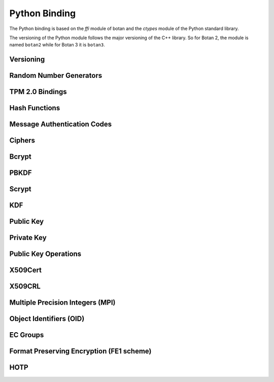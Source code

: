 
Python Binding
========================================

.. versionadded:: 1.11.14

.. highlight:: python

.. py:module:: botan3

The Python binding is based on the `ffi` module of botan and the
`ctypes` module of the Python standard library.

The versioning of the Python module follows the major versioning of
the C++ library. So for Botan 2, the module is named ``botan2`` while
for Botan 3 it is ``botan3``.

Versioning
-----------------------------------------
.. py:function:: version_major()

   Returns the major number of the library version.

.. py:function:: version_minor()

   Returns the minor number of the library version.

.. py:function:: version_patch()

   Returns the patch number of the library version.

.. py:function:: version_string()

   Returns a free form version string for the library

Random Number Generators
-----------------------------------------

.. py:class:: RandomNumberGenerator(rng_type = 'system')

   Previously ``rng``

   Type 'user' also allowed (userspace HMAC_DRBG seeded from system
   rng). The system RNG is very cheap to create, as just a single file
   handle or CSP handle is kept open, from first use until shutdown,
   no matter how many 'system' rng instances are created. Thus it is
   easy to use the RNG in a one-off way, with `botan.RandomNumberGenerator().get(32)`.

   When Botan is configured with TPM 2.0 support, also 'tpm2' is allowed
   to instantiate a TPM-backed RNG. Note that this requires passing
   additional named arguments ``tpm2_context=`` with a ``TPM2Context`` and
   (optionally) ``tpm2_sessions=`` with one or more ``TPM2Session`` objects.

   .. py:method:: get(length)

      Return some bytes

   .. py:method:: reseed(bits = 256)

      Meaningless on system RNG, on userspace RNG causes a reseed/rekey

   .. py:method:: reseed_from_rng(source_rng, bits = 256)

      Take bits from the source RNG and use it to seed ``self``

   .. py:method:: add_entropy(seed)

      Add some unpredictable seed data to the RNG

TPM 2.0 Bindings
-----------------------------------------

.. versionadded:: 3.6.0

.. py:class:: TPM2Context(tcti_nameconf = None, tcti_conf = None)

   Create a TPM 2.0 context optionally with a TCTI name and configuration,
   separated by a colon, or as separate parameters.

   .. py:method:: supports_botan_crypto_backend()

      Returns True if the TPM adapter can use Botan-based crypto primitives
      to communicate with the TPM

   .. py:method:: enable_botan_crypto_backend(rng)

      Enables the TPM adapter to use Botan-based crypto primitives. The passed
      RNG must not depend on the TPM itself.

.. py:class:: TPM2UnauthenticatedSession(ctx)

   Creates a TPM 2.0 session that is not bound to any authentication credential
   but provides basic parameter encryption between the TPM and the application.


Hash Functions
-----------------------------------------

.. py:class:: HashFunction(algo)

   Previously ``hash_function``

   The ``algo`` param is a string (eg 'SHA-1', 'SHA-384', 'BLAKE2b')

   .. py:method:: algo_name()

      Returns the name of this algorithm

   .. py:method:: clear()

      Clear state

   .. py:method:: output_length()

      Return output length in bytes

   .. py:method:: update(x)

      Add some input

   .. py:method:: final()

      Returns the hash of all input provided, resets
      for another message.

Message Authentication Codes
-----------------------------------------

.. py:class:: MsgAuthCode(algo)

   Previously ``message_authentication_code``

   Algo is a string (eg 'HMAC(SHA-256)', 'Poly1305', 'CMAC(AES-256)')

   .. py:method:: algo_name()

      Returns the name of this algorithm

   .. py:method:: clear()

      Clear internal state including the key

   .. py:method:: output_length()

      Return the output length in bytes

   .. py:method:: set_key(key)

      Set the key

   .. py:method:: update(x)

      Add some input

   .. py:method:: final()

      Returns the MAC of all input provided, resets
      for another message with the same key.

Ciphers
-----------------------------------------

.. py:class:: SymmetricCipher(object, algo, encrypt = True)

   Previously ``cipher``

   The algorithm is specified as a string (eg 'AES-128/GCM',
   'Serpent/OCB(12)', 'Threefish-512/EAX').

   Set the second param to False for decryption

   .. py:method:: algo_name()

      Returns the name of this algorithm

   .. py:method:: tag_length()

      Returns the tag length (0 for unauthenticated modes)

   .. py:method:: default_nonce_length()

      Returns default nonce length

   .. py:method:: valid_nonce_length(nonce_len)

      Returns True if nonce_len is a valid nonce len for this mode

   .. py:method:: update_granularity()

      Returns update block size. Call to update() must provide input
      of exactly this many bytes

   .. py:method:: is_authenticated()

      Returns True if this is an AEAD mode

   .. py:method:: clear()

      Resets all state

   .. py:method:: set_key(key)

      Set the key

   .. py:method:: set_assoc_data(ad)

      Sets the associated data. Fails if this is not an AEAD mode

   .. py:method:: start(nonce)

      Start processing a message using nonce

   .. py:method:: update(txt)

      Consumes input text and returns output. Input text must be of
      update_granularity() length.  Alternately, always call finish
      with the entire message, avoiding calls to update entirely

   .. py:method:: finish(txt = None)

      Finish processing (with an optional final input). May throw if
      message authentication checks fail, in which case all plaintext
      previously processed must be discarded. You may call finish()
      with the entire message

Bcrypt
-----------------------------------------

.. py:function:: bcrypt(passwd, rng, work_factor = 10)

   Provided the password and an RNG object, returns a bcrypt string

.. py:function:: check_bcrypt(passwd, bcrypt)

   Check a bcrypt hash against the provided password, returning True
   iff the password matches.

PBKDF
-----------------------------------------

.. py:function:: pbkdf(algo, password, out_len, iterations = 100000, salt = None)

   Runs a PBKDF2 algo specified as a string (eg 'PBKDF2(SHA-256)',
   'PBKDF2(CMAC(Blowfish))').  Runs with specified iterations, with
   meaning depending on the algorithm.  The salt can be provided or
   otherwise is randomly chosen. In any case it is returned from the
   call.

   Returns out_len bytes of output (or potentially less depending on
   the algorithm and the size of the request).

   Returns tuple of salt, iterations, and psk

.. py:function:: pbkdf_timed(algo, password, out_len, ms_to_run = 300, salt = rng().get(12))

   Runs for as many iterations as needed to consumed ms_to_run
   milliseconds on whatever we're running on. Returns tuple of salt,
   iterations, and psk

Scrypt
-----------------------------------------

.. versionadded:: 2.8.0

.. py:function:: scrypt(out_len, password, salt, N=1024, r=8, p=8)

   Runs Scrypt key derivation function over the specified password
   and salt using Scrypt parameters N, r, p.

KDF
-----------------------------------------

.. py:function:: kdf(algo, secret, out_len, salt)

   Performs a key derviation function (such as "HKDF(SHA-384)") over
   the provided secret and salt values. Returns a value of the
   specified length.

Public Key
-----------------------------------------

.. py:class:: PublicKey(object)

   Previously ``public_key``

   .. py:classmethod:: load(val)

      Load a public key. The value should be a PEM or DER blob.

   .. py:classmethod:: load_rsa(n, e)

      Load an RSA public key giving the modulus and public exponent
      as integers.

   .. py:classmethod:: load_dsa(p, q, g, y)

      Load an DSA public key giving the parameters and public value
      as integers.

   .. py:classmethod:: load_dh(p, g, y)

      Load an Diffie-Hellman public key giving the parameters and
      public value as integers.

   .. py:classmethod:: load_elgamal(p, q, g, y)

      Load an ElGamal public key giving the parameters and
      public value as integers.

   .. py:classmethod:: load_ecdsa(curve, pub_x, pub_y)

      Load an ECDSA public key giving the curve as a string
      (like "secp256r1") and the public point as a pair of
      integers giving the affine coordinates.

   .. py:classmethod:: load_ecdh(curve, pub_x, pub_y)

      Load an ECDH public key giving the curve as a string
      (like "secp256r1") and the public point as a pair of
      integers giving the affine coordinates.

   .. py:classmethod:: load_sm2(curve, pub_x, pub_y)

      Load a SM2 public key giving the curve as a string (like
      "sm2p256v1") and the public point as a pair of integers giving
      the affine coordinates.

   .. py:classmethod:: load_ml_kem(mode, raw_encoding)

      Load an ML-KEM public key giving the mode as a string (like
      "ML-KEM-512") and the raw encoding of the public key.

   .. py:classmethod:: load_ml_dsa(mode, raw_encoding)

      Load an ML-DSA public key giving the mode as a string (like
      "ML-DSA-4x4") and the raw encoding of the public key.

   .. py:classmethod:: load_slh_dsa(mode, raw_encoding)

      Load an SLH-DSA public key giving the mode as a string (like
      "SLH-DSA-SHAKE-128f") and the raw encoding of the public key.

   .. py:method:: algo_name()

      Returns the algorithm name

   .. py:method:: check_key(rng_obj, strong=True):

      Test the key for consistency. If ``strong`` is ``True`` then
      more expensive tests are performed.

   .. py:method:: estimated_strength()

      Returns the estimated strength of this key against known attacks
      (NFS, Pollard's rho, etc)

   .. py:method:: export(pem=False)

      Exports the public key using the usual X.509 SPKI representation.
      If ``pem`` is True, the result is a PEM encoded string. Otherwise
      it is a binary DER value.

   .. py:method:: to_der()

      Like ``self.export(False)``

   .. py:method:: to_pem()

      Like ``self.export(True)``

   .. py:method:: to_raw()

      Exports the key in its canonical raw encoding. This might not be
      available for all key types and raise an exception in that case.

   .. py:method:: fingerprint(hash = 'SHA-256')

      Returns a hash of the public key

   .. py:method:: get_field(field_name)

      Return an integer field related to the public key. The valid field names
      vary depending on the algorithm. For example RSA public modulus can be
      extracted with ``rsa_key.get_field("n")``.

   .. py:method:: object_identifier()

      Returns the associated OID

Private Key
-----------------------------------------

.. py:class:: PrivateKey

   Previously ``private_key``

   .. py:classmethod:: create(algo, param, rng)

      Creates a new private key. The parameter type/value depends on
      the algorithm. For "rsa" is is the size of the key in bits.
      For "ecdsa" and "ecdh" it is a group name (for instance
      "secp256r1"). For "ecdh" there is also a special case for groups
      "curve25519" and "x448" (which are actually completely distinct key types
      with a non-standard encoding).

   .. py:classmethod:: create_ec(algo, ec_group, rng)

      Creates a new ec private key.

   .. py:classmethod:: load(val, passphrase="")

      Return a private key (DER or PEM formats accepted)

   .. py:classmethod:: load_rsa(p, q, e)

      Return a private RSA key

   .. py:classmethod:: load_dsa(p, q, g, x)

      Return a private DSA key

   .. py:classmethod:: load_dh(p, g, x)

      Return a private DH key

   .. py:classmethod:: load_elgamal(p, q, g, x)

      Return a private ElGamal key

   .. py:classmethod:: load_ecdsa(curve, x)

      Return a private ECDSA key

   .. py:classmethod:: load_ecdh(curve, x)

      Return a private ECDH key

   .. py:classmethod:: load_sm2(curve, x)

      Return a private SM2 key

   .. py:classmethod:: load_ml_kem(mode, raw_encoding)

      Return a private ML-KEM key

   .. py:classmethod:: load_ml_dsa(mode, raw_encoding)

      Return a private ML-DSA key

   .. py:classmethod:: load_slh_dsa(mode, raw_encoding)

      Return a private SLH-DSA key

   .. py:method:: algo_name()

      Returns the algorithm name

   .. py:method:: check_key(rng_obj, strong=True):

      Test the key for consistency. If ``strong`` is ``True`` then
      more expensive tests are performed.

   .. py:method:: to_der()

      Return the PEM encoded private key (unencrypted). Like ``self.export(False)``

   .. py:method:: to_pem()

      Return the PEM encoded private key (unencrypted). Like ``self.export(True)``

   .. py:method:: to_raw()

      Exports the key in its canonical raw encoding. This might not be
      available for all key types and raise an exception in that case.

   .. py:method:: export(pem=False)

      Exports the private key in PKCS8 format. If ``pem`` is True, the
      result is a PEM encoded string. Otherwise it is a binary DER
      value. The key will not be encrypted.

   .. py:method:: export_encrypted(passphrase, rng, pem=False, msec=300, cipher=None, pbkdf=None)

      Exports the private key in PKCS8 format, encrypted using the
      provided passphrase. If ``pem`` is True, the result is a PEM
      encoded string. Otherwise it is a binary DER value.

   .. py:method:: get_public_key()

      Return a public_key object

   .. py:method:: get_field(field_name)

      Return an integer field related to the public key. The valid field names
      vary depending on the algorithm. For example first RSA secret prime can be
      extracted with ``rsa_key.get_field("p")``. This function can also be
      used to extract the public parameters.

   .. py:method:: object_identifier()

      Returns the associated OID

   .. py:method:: stateful_operation()

      Return whether the key is stateful or not.

   .. py:method:: remaining_operations()

      If the key is stateful, return the number of remaining operations.
      Raises an exception if the key is not stateful.

Public Key Operations
-----------------------------------------

.. py:class:: PKEncrypt(pubkey, padding)

   Previously ``pk_op_encrypt``

   .. py:method:: encrypt(msg, rng)

.. py:class:: PKDecrypt(privkey, padding)

   Previously ``pk_op_decrypt``

   .. py:method:: decrypt(msg)

.. py:class:: PKSign(privkey, hash_w_padding)

   Previously ``pk_op_sign``

   .. py:method:: update(msg)
   .. py:method:: finish(rng)

.. py:class:: PKVerify(pubkey, hash_w_padding)

   Previously ``pk_op_verify``

   .. py:method:: update(msg)
   .. py:method:: check_signature(signature)

.. py:class:: PKKeyAgreement(privkey, kdf)

   Previously ``pk_op_key_agreement``

   .. py:method:: public_value()

      Returns the public value to be passed to the other party

   .. py:method:: agree(other, key_len, salt)

      Returns a key derived by the KDF.

X509Cert
-----------------------------------------

.. py:class:: X509Cert(filename=None, buf=None)

   .. py:method:: time_starts()

      Return the time the certificate becomes valid, as a string in form
      "YYYYMMDDHHMMSSZ" where Z is a literal character reflecting that this time is
      relative to UTC.

   .. py:method:: time_expires()

      Return the time the certificate expires, as a string in form
      "YYYYMMDDHHMMSSZ" where Z is a literal character reflecting that this time is
      relative to UTC.

   .. py:method:: to_string()

      Format the certificate as a free-form string.

   .. py:method:: fingerprint(hash_algo='SHA-256')

      Return a fingerprint for the certificate, which is basically just a hash
      of the binary contents. Normally SHA-1 or SHA-256 is used, but any hash
      function is allowed.

   .. py:method:: serial_number()

      Return the serial number of the certificate.

   .. py:method:: authority_key_id()

      Return the authority key ID set in the certificate, which may be empty.

   .. py:method:: subject_key_id()

      Return the subject key ID set in the certificate, which may be empty.

   .. py:method:: subject_public_key_bits()

      Get the serialized representation of the public key included in this certificate.

   .. py:method:: subject_public_key()

      Get the public key included in this certificate as an object of class ``PublicKey``.

   .. py:method:: subject_dn(key, index)

      Get a value from the subject DN field.

      ``key`` specifies a value to get, for instance ``"Name"`` or `"Country"`.

   .. py:method:: issuer_dn(key, index)

      Get a value from the issuer DN field.

      ``key`` specifies a value to get, for instance ``"Name"`` or `"Country"`.

   .. py:method:: hostname_match(hostname)

      Return True if the Common Name (CN) field of the certificate matches a given ``hostname``.

   .. py:method:: not_before()

      Return the time the certificate becomes valid, as seconds since epoch.

   .. py:method:: not_after()

      Return the time the certificate expires, as seconds since epoch.

   .. py:method:: allowed_usage(usage_list)

      Return True if the certificates Key Usage extension contains all constraints given in ``usage_list``.
      Also return True if the certificate doesn't have this extension.
      Example usage constraints are: ``"DIGITAL_SIGNATURE"``, ``"KEY_CERT_SIGN"``, ``"CRL_SIGN"``.

   .. py:method:: verify(intermediates=None, \
                  trusted=None, \
                  trusted_path=None, \
                  required_strength=0, \
                  hostname=None, \
                  reference_time=0 \
                  crls=None)

      Verify a certificate. Returns 0 if validation was successful, returns a positive error code
      if the validation was unsuccessful.

      ``intermediates`` is a list of untrusted subauthorities.

      ``trusted`` is a list of trusted root CAs.

      The `trusted_path` refers to a directory where one or more trusted CA
      certificates are stored.

      Set ``required_strength`` to indicate the minimum key and hash strength
      that is allowed. For instance setting to 80 allows 1024-bit RSA and SHA-1.
      Setting to 110 requires 2048-bit RSA and SHA-256 or higher. Set to zero
      to accept a default.

      If ``hostname`` is given, it will be checked against the certificates CN field.

      Set ``reference_time`` to be the time which the certificate chain is
      validated against. Use zero (default) to use the current system clock.

      ``crls`` is a list of CRLs issued by either trusted or untrusted authorities.

   .. py:classmethod:: validation_status(error_code)

      Return an informative string associated with the verification return code.

   .. py:method:: is_revoked(self, crl)

      Check if the certificate (``self``) is revoked on the given ``crl``.

X509CRL
-----------------------------------------

.. py:class:: X509CRL(filename=None, buf=None)

   Class representing an X.509 Certificate Revocation List.

   A CRL in PEM or DER format can be loaded from a file, with the ``filename`` argument,
   or from a bytestring, with the ``buf`` argument.

Multiple Precision Integers (MPI)
-----------------------------------------

.. versionadded:: 2.8.0

.. py:class:: MPI(initial_value=None, radix=None)

   Initialize an MPI object with specified value, left as zero otherwise.  The
   ``initial_value`` should be an ``int``, ``str``, or ``MPI``.
   The ``radix`` value should be set to 16 when initializing from a base 16 `str` value.


   Most of the usual arithmetic operators (``__add__``, ``__mul__``, etc) are
   defined.

   .. py:method:: is_prime(rng, prob=128)

      Test if ``self`` is prime

   .. py:method:: gcd(other):

      Return the greatest common divisor of ``self`` and ``other``

   .. py:method:: pow_mod(exponent, modulus):

      Return ``self`` to the ``exponent`` power modulo ``modulus``

   .. py:method:: inverse_mod(modulus)

      Return the inverse of ``self`` modulo ``modulus``, or zero if no inverse exists

   .. py:method:: mod_mul(other, modulus):

      Return the multiplication product of ``self`` and ``other`` modulo ``modulus``

Object Identifiers (OID)
-----------------------------------------
.. versionadded:: 3.8.0

.. py:class:: OID(object)

   .. py:classmethod:: from_string(value)

      Create a new OID from dot notation or from a known name

   .. py:method:: to_string()

      Export the OID in dot notation

   .. py:method:: to_name()

      Export the OID as a name if it has one, else in dot notation

   .. py:method:: register(name)

      Register the OID so that it may later be retrieved by the given name


EC Groups
-----------------------------------------
.. versionadded:: 3.8.0

.. py:class:: ECGroup(object)

   .. py:classmethod:: supports_application_specific_group()

      Returns true if in this build configuration it is possible to register an application specific elliptic curve

   .. py:classmethod:: supports_named_group(name)

      Returns true if in this build configuration ECGroup.from_name(name) will succeed

   .. py:classmethod:: from_params(oid, p, a, b, base_x, base_y, order)

      Creates a new ECGroup from ec parameters

   .. py:classmethod:: from_ber(ber)

      Creates a new ECGroup from a BER blob

   .. py:classmethod:: from_pem(pem)

      Creates a new ECGroup from a pem encoding

   .. py:classmethod:: from_oid(oid)

      Creates a new ECGroup from a group named by an OID

   .. py:classmethod:: from_name(name)

      Creates a new ECGroup from a common group name

   .. py:method:: to_der()

      Export the group in DER encoding

   .. py:method:: to_pem()

      Export the group in PEM encoding

   .. py:method:: get_curve_oid()

      Get the curve OID

   .. py:method:: get_p()

      Get the prime modulus of the field

   .. py:method:: get_a()

      Get the a parameter of the elliptic curve equation

   .. py:method:: get_b()

      Get the b parameter of the elliptic curve equation

   .. py:method:: get_g_x()

      Get the x coordinate of the base point

   .. py:method:: get_g_y()

      Get the y coordinate of the base point

   .. py:method:: get_order()

      Get the order of the base point


Format Preserving Encryption (FE1 scheme)
-----------------------------------------
.. versionadded:: 2.8.0

.. py:class:: FormatPreservingEncryptionFE1(modulus, key, rounds=5, compat_mode=False)

   Initialize an instance for format preserving encryption

   .. py:method:: encrypt(msg, tweak)

      The msg should be a botan3.MPI or an object which can be converted to one

   .. py:method:: decrypt(msg, tweak)

      The msg should be a botan3.MPI or an object which can be converted to one

HOTP
-----------------------------------------
.. versionadded:: 2.8.0

.. py:class:: HOTP(key, hash="SHA-1", digits=6)

   .. py:method:: generate(counter)

      Generate an HOTP code for the provided counter

   .. py:method:: check(code, counter, resync_range=0)

      Check if provided ``code`` is the correct code for ``counter``.
      If ``resync_range`` is greater than zero, HOTP also checks
      up to ``resync_range`` following counter values.

      Returns a tuple of (bool,int) where the boolean indicates if the
      code was valid, and the int indicates the next counter value
      that should be used. If the code did not verify, the next
      counter value is always identical to the counter that was passed
      in. If the code did verify and resync_range was zero, then the
      next counter will always be counter+1.







